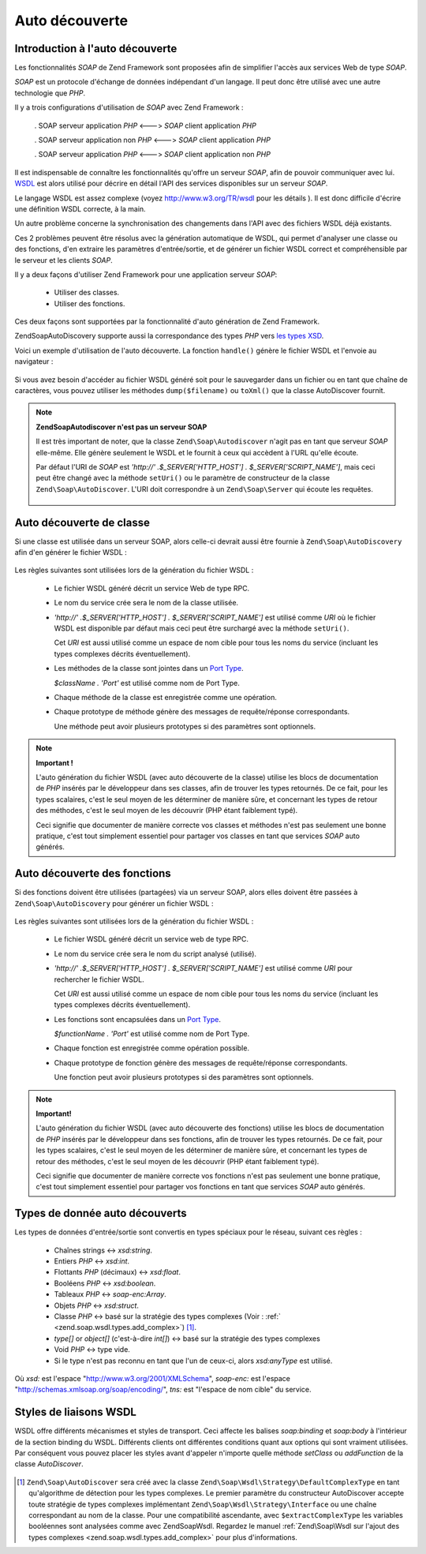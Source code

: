 .. EN-Revision: none
.. _zend.soap.autodiscovery:

Auto découverte
===============

.. _zend.soap.autodiscovery.introduction:

Introduction à l'auto découverte
--------------------------------

Les fonctionnalités *SOAP* de Zend Framework sont proposées afin de simplifier l'accès aux services Web de type
*SOAP*.

*SOAP* est un protocole d'échange de données indépendant d'un langage. Il peut donc être utilisé avec une
autre technologie que *PHP*.

Il y a trois configurations d'utilisation de *SOAP* avec Zend Framework :

   . SOAP serveur application *PHP* <---> *SOAP* client application *PHP*

   . SOAP serveur application non *PHP* <---> *SOAP* client application *PHP*

   . SOAP serveur application *PHP* <---> *SOAP* client application non *PHP*



Il est indispensable de connaître les fonctionnalités qu'offre un serveur *SOAP*, afin de pouvoir communiquer
avec lui. `WSDL`_ est alors utilisé pour décrire en détail l'API des services disponibles sur un serveur *SOAP*.

Le langage WSDL est assez complexe (voyez `http://www.w3.org/TR/wsdl`_ pour les détails ). Il est donc difficile
d'écrire une définition WSDL correcte, à la main.

Un autre problème concerne la synchronisation des changements dans l'API avec des fichiers WSDL déjà existants.

Ces 2 problèmes peuvent être résolus avec la génération automatique de WSDL, qui permet d'analyser une classe
ou des fonctions, d'en extraire les paramètres d'entrée/sortie, et de générer un fichier WSDL correct et
compréhensible par le serveur et les clients *SOAP*.

Il y a deux façons d'utiliser Zend Framework pour une application serveur *SOAP*:

   - Utiliser des classes.

   - Utiliser des fonctions.



Ces deux façons sont supportées par la fonctionnalité d'auto génération de Zend Framework.

Zend\Soap\AutoDiscovery supporte aussi la correspondance des types *PHP* vers `les types XSD`_.

Voici un exemple d'utilisation de l'auto découverte. La fonction ``handle()`` génère le fichier WSDL et l'envoie
au navigateur :

   .. code-block:: php
      :linenos:

      class My_SoapServer_Class {
      ...
      }

      $autodiscover = new Zend\Soap\AutoDiscover();
      $autodiscover->setClass('My_SoapServer_Class');
      $autodiscover->handle();



Si vous avez besoin d'accéder au fichier WSDL généré soit pour le sauvegarder dans un fichier ou en tant que
chaîne de caractères, vous pouvez utiliser les méthodes ``dump($filename)`` ou ``toXml()`` que la classe
AutoDiscover fournit.

.. note::

   **Zend\Soap\Autodiscover n'est pas un serveur SOAP**

   Il est très important de noter, que la classe ``Zend\Soap\Autodiscover`` n'agit pas en tant que serveur *SOAP*
   elle-même. Elle génère seulement le WSDL et le fournit à ceux qui accèdent à l'URL qu'elle écoute.

   Par défaut l'URI de *SOAP* est *'http://' .$_SERVER['HTTP_HOST'] . $_SERVER['SCRIPT_NAME']*, mais ceci peut
   être changé avec la méthode ``setUri()`` ou le paramètre de constructeur de la classe
   ``Zend\Soap\AutoDiscover``. L'URI doit correspondre à un ``Zend\Soap\Server`` qui écoute les requêtes.



      .. code-block:: php
         :linenos:

         if (isset($_GET['wsdl'])) {
             $autodiscover = new Zend\Soap\AutoDiscover();
             $autodiscover->setClass('HelloWorldService');
             $autodiscover->handle();
         } else {
             // pointing to the current file here
             $soap = new Zend\Soap\Server("http://example.com/soap.php?wsdl");
             $soap->setClass('HelloWorldService');
             $soap->handle();
         }



.. _zend.soap.autodiscovery.class:

Auto découverte de classe
-------------------------

Si une classe est utilisée dans un serveur SOAP, alors celle-ci devrait aussi être fournie à
``Zend\Soap\AutoDiscovery`` afin d'en générer le fichier WSDL :

   .. code-block:: php
      :linenos:

      $autodiscover = new Zend\Soap\AutoDiscover();
      $autodiscover->setClass('My_SoapServer_Class');
      $autodiscover->handle();



Les règles suivantes sont utilisées lors de la génération du fichier WSDL :

   - Le fichier WSDL généré décrit un service Web de type RPC.

   - Le nom du service crée sera le nom de la classe utilisée.

   - *'http://' .$_SERVER['HTTP_HOST'] . $_SERVER['SCRIPT_NAME']* est utilisé comme *URI* où le fichier WSDL est
     disponible par défaut mais ceci peut être surchargé avec la méthode ``setUri()``.

     Cet *URI* est aussi utilisé comme un espace de nom cible pour tous les noms du service (incluant les types
     complexes décrits éventuellement).

   - Les méthodes de la classe sont jointes dans un `Port Type`_.

     *$className . 'Port'* est utilisé comme nom de Port Type.

   - Chaque méthode de la classe est enregistrée comme une opération.

   - Chaque prototype de méthode génère des messages de requête/réponse correspondants.

     Une méthode peut avoir plusieurs prototypes si des paramètres sont optionnels.



.. note::

   **Important !**

   L'auto génération du fichier WSDL (avec auto découverte de la classe) utilise les blocs de documentation de
   *PHP* insérés par le développeur dans ses classes, afin de trouver les types retournés. De ce fait, pour les
   types scalaires, c'est le seul moyen de les déterminer de manière sûre, et concernant les types de retour des
   méthodes, c'est le seul moyen de les découvrir (PHP étant faiblement typé).

   Ceci signifie que documenter de manière correcte vos classes et méthodes n'est pas seulement une bonne
   pratique, c'est tout simplement essentiel pour partager vos classes en tant que services *SOAP* auto générés.

.. _zend.soap.autodiscovery.functions:

Auto découverte des fonctions
-----------------------------

Si des fonctions doivent être utilisées (partagées) via un serveur SOAP, alors elles doivent être passées à
``Zend\Soap\AutoDiscovery`` pour générer un fichier WSDL :

   .. code-block:: php
      :linenos:

      $autodiscover = new Zend\Soap\AutoDiscover();
      $autodiscover->addFunction('function1');
      $autodiscover->addFunction('function2');
      $autodiscover->addFunction('function3');
      ...
      $autodiscover->handle();



Les règles suivantes sont utilisées lors de la génération du fichier WSDL :

   - Le fichier WSDL généré décrit un service web de type RPC.

   - Le nom du service crée sera le nom du script analysé (utilisé).

   - *'http://' .$_SERVER['HTTP_HOST'] . $_SERVER['SCRIPT_NAME']* est utilisé comme *URI* pour rechercher le
     fichier WSDL.

     Cet *URI* est aussi utilisé comme un espace de nom cible pour tous les noms du service (incluant les types
     complexes décrits éventuellement).

   - Les fonctions sont encapsulées dans un `Port Type`_.

     *$functionName . 'Port'* est utilisé comme nom de Port Type.

   - Chaque fonction est enregistrée comme opération possible.

   - Chaque prototype de fonction génère des messages de requête/réponse correspondants.

     Une fonction peut avoir plusieurs prototypes si des paramètres sont optionnels.



.. note::

   **Important!**

   L'auto génération du fichier WSDL (avec auto découverte des fonctions) utilise les blocs de documentation de
   *PHP* insérés par le développeur dans ses fonctions, afin de trouver les types retournés. De ce fait, pour
   les types scalaires, c'est le seul moyen de les déterminer de manière sûre, et concernant les types de retour
   des méthodes, c'est le seul moyen de les découvrir (PHP étant faiblement typé).

   Ceci signifie que documenter de manière correcte vos fonctions n'est pas seulement une bonne pratique, c'est
   tout simplement essentiel pour partager vos fonctions en tant que services *SOAP* auto générés.

.. _zend.soap.autodiscovery.datatypes:

Types de donnée auto découverts
-------------------------------

Les types de données d'entrée/sortie sont convertis en types spéciaux pour le réseau, suivant ces règles :

   - Chaînes strings <-> *xsd:string*.

   - Entiers *PHP* <-> *xsd:int*.

   - Flottants *PHP* (décimaux) <-> *xsd:float*.

   - Booléens *PHP* <-> *xsd:boolean*.

   - Tableaux *PHP* <-> *soap-enc:Array*.

   - Objets *PHP* <-> *xsd:struct*.

   - Classe *PHP* <-> basé sur la stratégie des types complexes (Voir : :ref:`
     <zend.soap.wsdl.types.add_complex>`) [#]_.

   - *type[]* or *object[]* (c'est-à-dire *int[]*) <-> basé sur la stratégie des types complexes

   - Void *PHP* <-> type vide.

   - Si le type n'est pas reconnu en tant que l'un de ceux-ci, alors *xsd:anyType* est utilisé.

Où *xsd:* est l'espace "http://www.w3.org/2001/XMLSchema", *soap-enc:* est l'espace
"http://schemas.xmlsoap.org/soap/encoding/", *tns:* est "l'espace de nom cible" du service.

.. _zend.soap.autodiscovery.wsdlstyles:

Styles de liaisons WSDL
-----------------------

WSDL offre différents mécanismes et styles de transport. Ceci affecte les balises *soap:binding* et *soap:body*
à l'intérieur de la section binding du WSDL. Différents clients ont différentes conditions quant aux options
qui sont vraiment utilisées. Par conséquent vous pouvez placer les styles avant d'appeler n'importe quelle
méthode *setClass* ou *addFunction* de la classe *AutoDiscover*.



   .. code-block:: php
      :linenos:

      $autodiscover = new Zend\Soap\AutoDiscover();
      // Par défaut il s'agit de 'use' => 'encoded'
      // et 'encodingStyle' => 'http://schemas.xmlsoap.org/soap/encoding/'
      $autodiscover->setOperationBodyStyle(array('use' => 'literal', 'namespace' => 'http://framework.zend.com'));

      // Par défaut il s'agit de 'style' => 'rpc'
      // et 'transport' => 'http://schemas.xmlsoap.org/soap/http'
      $autodiscover->setBindingStyle(array('style' => 'document', 'transport' => 'http://framework.zend.com'));
      ...
      $autodiscover->addFunction('myfunc1');
      $autodiscover->handle();





.. _`WSDL`: http://www.w3.org/TR/wsdl
.. _`http://www.w3.org/TR/wsdl`: http://www.w3.org/TR/wsdl
.. _`les types XSD`: http://www.w3.org/TR/xmlschema-2/
.. _`Port Type`: http://www.w3.org/TR/wsdl#_porttypes

.. [#] ``Zend\Soap\AutoDiscover`` sera créé avec la classe ``Zend\Soap\Wsdl\Strategy\DefaultComplexType`` en
       tant qu'algorithme de détection pour les types complexes. Le premier paramètre du constructeur
       AutoDiscover accepte toute stratégie de types complexes implémentant
       ``Zend\Soap\Wsdl\Strategy\Interface`` ou une chaîne correspondant au nom de la classe. Pour une
       compatibilité ascendante, avec ``$extractComplexType`` les variables booléennes sont analysées comme
       avec Zend\Soap\Wsdl. Regardez le manuel :ref:`Zend\Soap\Wsdl sur l'ajout des types complexes
       <zend.soap.wsdl.types.add_complex>` pour plus d'informations.
